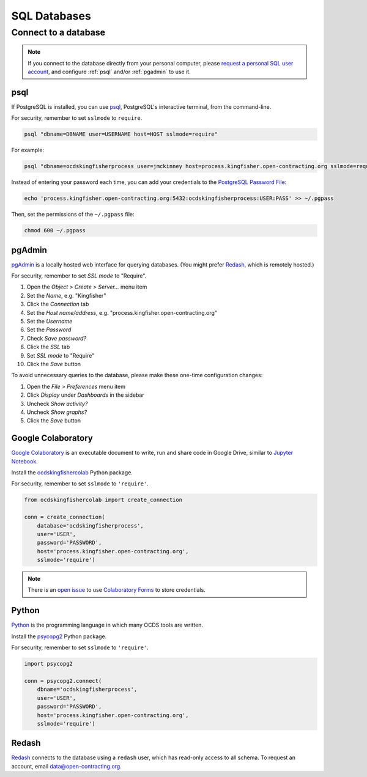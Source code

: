 SQL Databases
=============

Connect to a database
---------------------

.. note::

   If you connect to the database directly from your personal computer, please `request a personal SQL user account <https://github.com/open-contracting/deploy/issues/new/choose>`__, and configure :ref:`psql` and/or :ref:`pgadmin` to use it.

.. _psql:

psql
~~~~

If PostgreSQL is installed, you can use `psql <https://www.postgresql.org/docs/current/app-psql.html>`__, PostgreSQL's interactive terminal, from the command-line.

For security, remember to set ``sslmode`` to ``require``.

.. code-block:: bash

   psql "dbname=DBNAME user=USERNAME host=HOST sslmode=require"

For example:

.. code-block:: bash

   psql "dbname=ocdskingfisherprocess user=jmckinney host=process.kingfisher.open-contracting.org sslmode=require"

Instead of entering your password each time, you can add your credentials to the `PostgreSQL Password File <https://www.postgresql.org/docs/11/libpq-pgpass.html>`__:

.. code-block:: bash

   echo 'process.kingfisher.open-contracting.org:5432:ocdskingfisherprocess:USER:PASS' >> ~/.pgpass

Then, set the permissions of the ``~/.pgpass`` file:

.. code-block:: bash

   chmod 600 ~/.pgpass

.. _pgadmin:

pgAdmin
~~~~~~~

`pgAdmin <https://www.pgadmin.org>`__ is a locally hosted web interface for querying databases. (You might prefer `Redash <https://redash.open-contracting.org>`__, which is remotely hosted.)

For security, remember to set *SSL mode* to "Require".

#. Open the *Object > Create > Server...* menu item
#. Set the *Name*, e.g. "Kingfisher"
#. Click the *Connection* tab
#. Set the *Host name/address*, e.g. "process.kingfisher.open-contracting.org"
#. Set the *Username*
#. Set the *Password*
#. Check *Save password?*
#. Click the *SSL* tab
#. Set *SSL mode* to "Require"
#. Click the *Save* button

To avoid unnecessary queries to the database, please make these one-time configuration changes:

#. Open the *File > Preferences* menu item
#. Click *Display* under *Dashboards* in the sidebar
#. Uncheck *Show activity?*
#. Uncheck *Show graphs?*
#. Click the *Save* button

Google Colaboratory
~~~~~~~~~~~~~~~~~~~

`Google Colaboratory <https://colab.research.google.com/notebooks/welcome.ipynb>`__ is an executable document to write, run and share code in Google Drive, similar to `Jupyter Notebook <https://jupyter.org>`__.

Install the `ocdskingfishercolab <https://pypi.org/project/ocdskingfishercolab/>`__ Python package.

For security, remember to set ``sslmode`` to ``'require'``.

.. code-block:: python

   from ocdskingfishercolab import create_connection

   conn = create_connection(
       database='ocdskingfisherprocess',
       user='USER',
       password='PASSWORD',
       host='process.kingfisher.open-contracting.org',
       sslmode='require')

.. note::

   There is an `open issue <https://trello.com/c/uopUu4aj/225-refactor-kf-colab-notebooks-to-use-a-form-to-populate-db-creds-to-save-in-a-particular-instance-of-the-notebook>`__ to use `Colaboratory Forms <https://colab.research.google.com/notebooks/forms.ipynb>`__ to store credentials.

Python
~~~~~~

`Python <https://www.python.org>`__ is the programming language in which many OCDS tools are written.

Install the `psycopg2 <https://pypi.org/project/psycopg2/>`__ Python package.

For security, remember to set ``sslmode`` to ``'require'``.

.. code-block:: python

   import psycopg2

   conn = psycopg2.connect(
       dbname='ocdskingfisherprocess',
       user='USER',
       password='PASSWORD',
       host='process.kingfisher.open-contracting.org',
       sslmode='require')

Redash
~~~~~~

`Redash <https://redash.open-contracting.org>`__ connects to the database using a ``redash`` user, which has read-only access to all schema. To request an account, email data@open-contracting.org.
